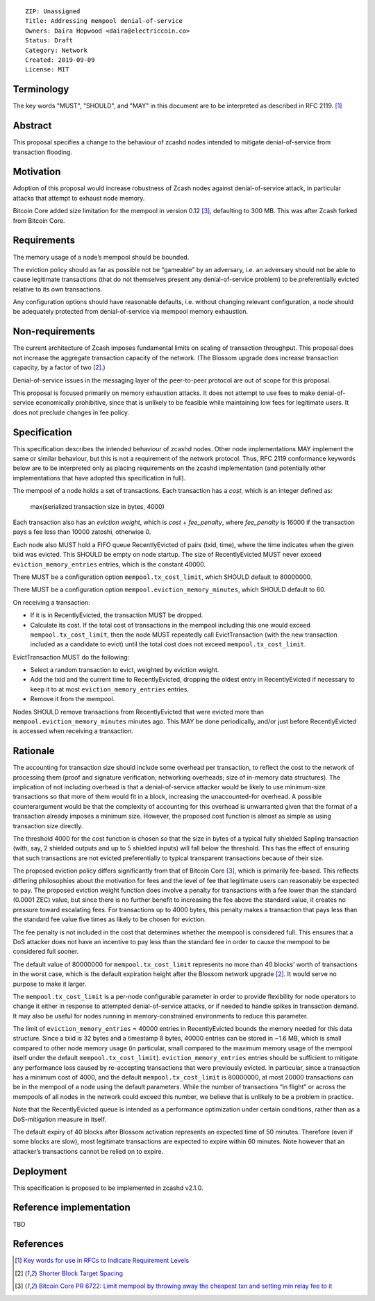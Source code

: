 ::

  ZIP: Unassigned
  Title: Addressing mempool denial-of-service
  Owners: Daira Hopwood <daira@electriccoin.co>
  Status: Draft
  Category: Network
  Created: 2019-09-09
  License: MIT


Terminology
===========

The key words "MUST", "SHOULD", and "MAY" in this document are to be interpreted
as described in RFC 2119. [#RFC2119]_


Abstract
========

This proposal specifies a change to the behaviour of zcashd nodes intended to
mitigate denial-of-service from transaction flooding.


Motivation
==========

Adoption of this proposal would increase robustness of Zcash nodes against
denial-of-service attack, in particular attacks that attempt to exhaust node
memory.

Bitcoin Core added size limitation for the mempool in version 0.12
[#BitcoinCore-PR6722]_, defaulting to 300 MB. This was after Zcash forked from
Bitcoin Core.


Requirements
============

The memory usage of a node’s mempool should be bounded.

The eviction policy should as far as possible not be “gameable” by an adversary,
i.e. an adversary should not be able to cause legitimate transactions (that do not
themselves present any denial-of-service problem) to be preferentially evicted
relative to its own transactions.

Any configuration options should have reasonable defaults, i.e. without changing
relevant configuration, a node should be adequately protected from denial-of-service
via mempool memory exhaustion.


Non-requirements
================

The current architecture of Zcash imposes fundamental limits on scaling of
transaction throughput. This proposal does not increase the aggregate transaction
capacity of the network. (The Blossom upgrade does increase transaction capacity,
by a factor of two [#zip-0208]_.)

Denial-of-service issues in the messaging layer of the peer-to-peer protocol are
out of scope for this proposal.

This proposal is focused primarily on memory exhaustion attacks. It does not
attempt to use fees to make denial-of-service economically prohibitive, since that
is unlikely to be feasible while maintaining low fees for legitimate users. It
does not preclude changes in fee policy.


Specification
=============

This specification describes the intended behaviour of zcashd nodes. Other node
implementations MAY implement the same or similar behaviour, but this is not a
requirement of the network protocol. Thus, RFC 2119 conformance keywords below are
to be interpreted only as placing requirements on the zcashd implementation (and
potentially other implementations that have adopted this specification in full).

The mempool of a node holds a set of transactions. Each transaction has a *cost*,
which is an integer defined as:

  max(serialized transaction size in bytes, 4000)

Each transaction also has an *eviction weight*, which is *cost* + *fee_penalty*,
where *fee_penalty* is 16000 if the transaction pays a fee less than 10000 zatoshi,
otherwise 0.

Each node also MUST hold a FIFO queue RecentlyEvicted of pairs (txid, time), where
the time indicates when the given txid was evicted. This SHOULD be empty on node
startup. The size of RecentlyEvicted MUST never exceed ``eviction_memory_entries``
entries, which is the constant 40000.

There MUST be a configuration option ``mempool.tx_cost_limit``, which SHOULD default
to 80000000.

There MUST be a configuration option ``mempool.eviction_memory_minutes``, which
SHOULD default to 60.

On receiving a transaction:

* If it is in RecentlyEvicted, the transaction MUST be dropped.
* Calculate its cost. If the total cost of transactions in the mempool including
  this one would exceed ``mempool.tx_cost_limit``, then the node MUST repeatedly
  call EvictTransaction (with the new transaction included as a candidate to evict)
  until the total cost does not exceed ``mempool.tx_cost_limit``.

EvictTransaction MUST do the following:

* Select a random transaction to evict, weighted by eviction weight.
* Add the txid and the current time to RecentlyEvicted, dropping the oldest entry
  in RecentlyEvicted if necessary to keep it to at most ``eviction_memory_entries``
  entries.
* Remove it from the mempool.

Nodes SHOULD remove transactions from RecentlyEvicted that were evicted more than
``mempool.eviction_memory_minutes`` minutes ago. This MAY be done periodically,
and/or just before RecentlyEvicted is accessed when receiving a transaction.


Rationale
=========

The accounting for transaction size should include some overhead per transaction,
to reflect the cost to the network of processing them (proof and signature
verification; networking overheads; size of in-memory data structures). The
implication of not including overhead is that a denial-of-service attacker would
be likely to use minimum-size transactions so that more of them would fit in a
block, increasing the unaccounted-for overhead. A possible counterargument would
be that the complexity of accounting for this overhead is unwarranted given that
the format of a transaction already imposes a minimum size. However, the proposed
cost function is almost as simple as using transaction size directly.

The threshold 4000 for the cost function is chosen so that the size in bytes of a
typical fully shielded Sapling transaction (with, say, 2 shielded outputs and up
to 5 shielded inputs) will fall below the threshold. This has the effect of
ensuring that such transactions are not evicted preferentially to typical
transparent transactions because of their size.

The proposed eviction policy differs significantly from that of Bitcoin Core
[#BitcoinCore-PR6722]_, which is primarily fee-based. This reflects differing
philosophies about the motivation for fees and the level of fee that legitimate
users can reasonably be expected to pay. The proposed eviction weight function
does involve a penalty for transactions with a fee lower than the standard
(0.0001 ZEC) value, but since there is no further benefit to increasing the fee
above the standard value, it creates no pressure toward escalating fees. For
transactions up to 4000 bytes, this penalty makes a transaction that pays less
than the standard fee value five times as likely to be chosen for eviction.

The fee penalty is not included in the cost that determines whether the mempool
is considered full. This ensures that a DoS attacker does not have an incentive
to pay less than the standard fee in order to cause the mempool to be considered
full sooner.

The default value of 80000000 for ``mempool.tx_cost_limit`` represents no more
than 40 blocks’ worth of transactions in the worst case, which is the default
expiration height after the Blossom network upgrade [#zip-0208]_. It would serve
no purpose to make it larger.

The ``mempool.tx_cost_limit`` is a per-node configurable parameter in order to
provide flexibility for node operators to change it either in response to
attempted denial-of-service attacks, or if needed to handle spikes in transaction
demand. It may also be useful for nodes running in memory-constrained environments
to reduce this parameter.

The limit of ``eviction_memory_entries`` = 40000 entries in RecentlyEvicted bounds
the memory needed for this data structure. Since a txid is 32 bytes and a
timestamp 8 bytes, 40000 entries can be stored in ~1.6 MB, which is small compared
to other node memory usage (in particular, small compared to the maximum memory
usage of the mempool itself under the default ``mempool.tx_cost_limit``).
``eviction_memory_entries`` entries should be sufficient to mitigate any
performance loss caused by re-accepting transactions that were previously evicted.
In particular, since a transaction has a minimum cost of 4000, and the default
``mempool.tx_cost_limit`` is 80000000, at most 20000 transactions can be in the
mempool of a node using the default parameters. While the number of transactions
“in flight” or across the mempools of all nodes in the network could exceed this
number, we believe that is unlikely to be a problem in practice.

Note that the RecentlyEvicted queue is intended as a performance optimization
under certain conditions, rather than as a DoS-mitigation measure in itself.

The default expiry of 40 blocks after Blossom activation represents an expected
time of 50 minutes. Therefore (even if some blocks are slow), most legitimate
transactions are expected to expire within 60 minutes. Note however that an
attacker’s transactions cannot be relied on to expire.


Deployment
==========

This specification is proposed to be implemented in zcashd v2.1.0.


Reference implementation
========================

TBD


References
==========

.. [#RFC2119] `Key words for use in RFCs to Indicate Requirement Levels <https://tools.ietf.org/html/rfc2119>`_
.. [#zip-0208] `Shorter Block Target Spacing <https://zips.z.cash/zip-0208>`_
.. [#BitcoinCore-PR6722] `Bitcoin Core PR 6722: Limit mempool by throwing away the cheapest txn and setting min relay fee to it <https://github.com/bitcoin/bitcoin/pull/6722>`_
